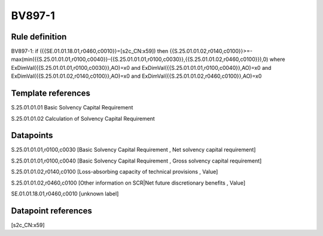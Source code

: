 =======
BV897-1
=======

Rule definition
---------------

BV897-1: if ({{SE.01.01.18.01,r0460,c0010}}=[s2c_CN:x59]) then {{S.25.01.01.02,r0140,c0100}}>=-max(min({{S.25.01.01.01,r0100,c0040}}-{{S.25.01.01.01,r0100,c0030}},{{S.25.01.01.02,r0460,c0100}}),0) where ExDimVal({{S.25.01.01.01,r0100,c0030}},AO)=x0 and ExDimVal({{S.25.01.01.01,r0100,c0040}},AO)=x0 and ExDimVal({{S.25.01.01.02,r0140,c0100}},AO)=x0 and ExDimVal({{S.25.01.01.02,r0460,c0100}},AO)=x0


Template references
-------------------

S.25.01.01.01 Basic Solvency Capital Requirement

S.25.01.01.02 Calculation of Solvency Capital Requirement


Datapoints
----------

S.25.01.01.01,r0100,c0030 [Basic Solvency Capital Requirement , Net solvency capital requirement]

S.25.01.01.01,r0100,c0040 [Basic Solvency Capital Requirement , Gross solvency capital requirement]

S.25.01.01.02,r0140,c0100 [Loss-absorbing capacity of technical provisions , Value]

S.25.01.01.02,r0460,c0100 [Other information on SCR|Net future discretionary benefits , Value]

SE.01.01.18.01,r0460,c0010 [unknown label]


Datapoint references
--------------------

[s2c_CN:x59]